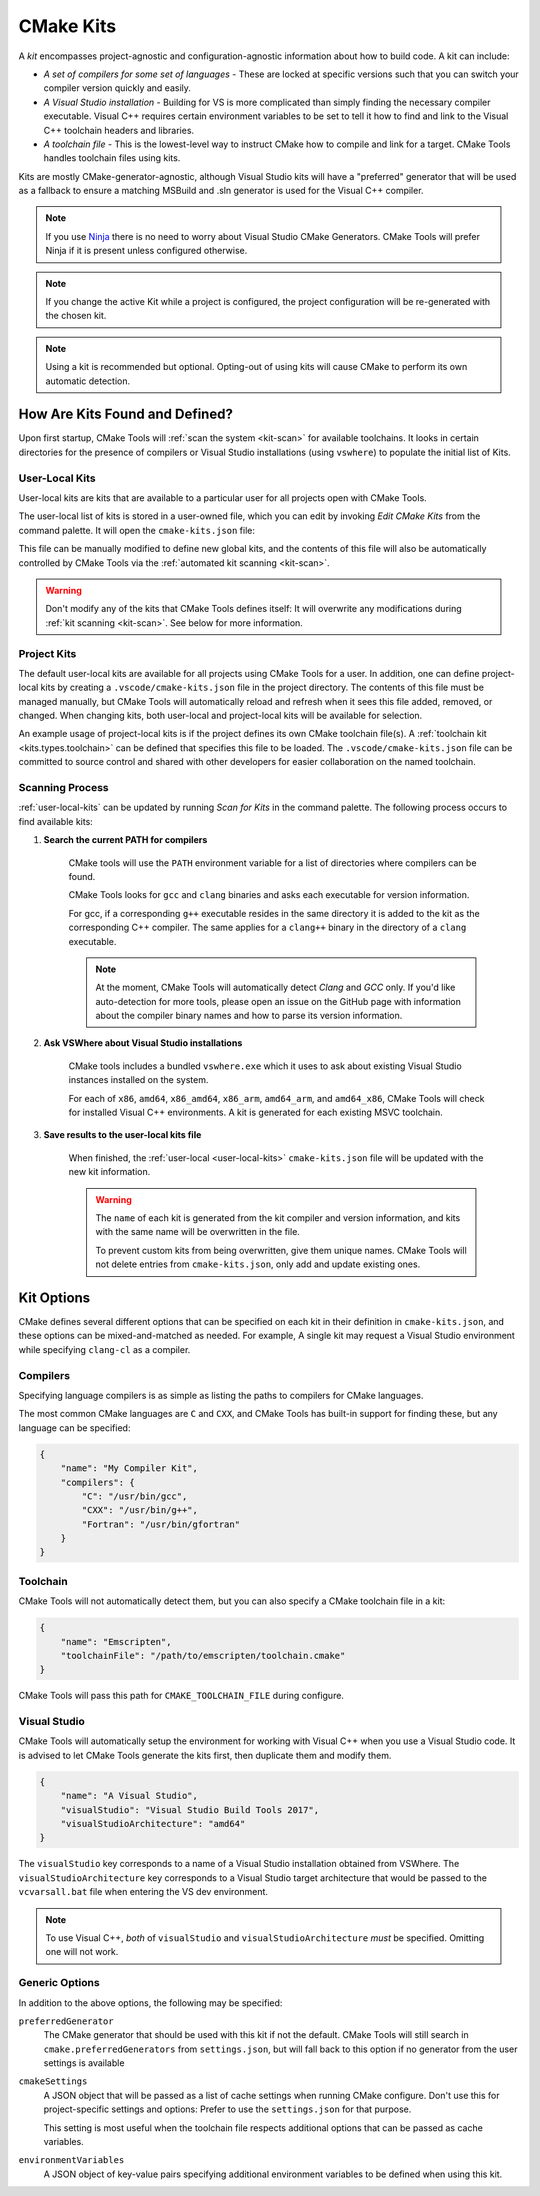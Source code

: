 .. _kits:

CMake Kits
##########

A *kit* encompasses project-agnostic and configuration-agnostic information
about how to build code. A kit can include:

- *A set of compilers for some set of languages* - These are locked at specific
  versions such that you can switch your compiler version quickly and easily.
- *A Visual Studio installation* - Building for VS is more complicated than
  simply finding the necessary compiler executable. Visual C++ requires certain
  environment variables to be set to tell it how to find and link to the
  Visual C++ toolchain headers and libraries.
- *A toolchain file* - This is the lowest-level way to instruct CMake how to
  compile and link for a target. CMake Tools handles toolchain files using
  kits.

Kits are mostly CMake-generator-agnostic, although Visual Studio kits will have
a "preferred" generator that will be used as a fallback to ensure a matching
MSBuild and .sln generator is used for the Visual C++ compiler.

.. note::
    If you use `Ninja <https://ninja-build.org/>`_ there is no need to worry
    about Visual Studio CMake Generators. CMake Tools will prefer Ninja if it is
    present unless configured otherwise.

.. note::
    If you change the active Kit while a project is configured, the project
    configuration will be re-generated with the chosen kit.

.. note::
    Using a kit is recommended but optional. Opting-out of using kits will
    cause CMake to perform its own automatic detection.

How Are Kits Found and Defined?
===============================

Upon first startup, CMake Tools will :ref:`scan the system <kit-scan>` for
available toolchains. It looks in certain directories for the presence of
compilers or Visual Studio installations (using ``vswhere``) to populate the
initial list of Kits.

.. _user-local-kits:

User-Local Kits
***************

User-local kits are kits that are available to a particular user for all
projects open with CMake Tools.

The user-local list of kits is stored in a user-owned file, which you can edit
by invoking *Edit CMake Kits* from the command palette. It will open the
``cmake-kits.json`` file:

.. image:: res/kits_json.png
    :align: center

This file can be manually modified to define new global kits, and the contents
of this file will also be automatically controlled by CMake Tools via the
:ref:`automated kit scanning <kit-scan>`.

.. warning::
    Don't modify any of the kits that CMake Tools defines itself: It will
    overwrite any modifications during :ref:`kit scanning <kit-scan>`. See
    below for more information.

Project Kits
************

The default user-local kits are available for all projects using CMake Tools
for a user. In addition, one can define project-local kits by creating a
``.vscode/cmake-kits.json`` file in the project directory. The contents of this
file must be managed manually, but CMake Tools will automatically reload and
refresh when it sees this file added, removed, or changed. When changing kits,
both user-local and project-local kits will be available for selection.

An example usage of project-local kits is if the project defines its own
CMake toolchain file(s). A :ref:`toolchain kit <kits.types.toolchain>` can be defined
that specifies this file to be loaded. The ``.vscode/cmake-kits.json`` file can
be committed to source control and shared with other developers for easier
collaboration on the named toolchain.

.. _kit-scan:

Scanning Process
****************

:ref:`user-local-kits` can be updated by running *Scan for Kits* in the
command palette. The following process occurs to find available kits:

#. **Search the current PATH for compilers**

    CMake tools will use the ``PATH`` environment variable for a list of
    directories where compilers can be found.

    CMake Tools looks for ``gcc`` and ``clang`` binaries and asks each
    executable for version information.

    For gcc, if a corresponding ``g++`` executable resides in the same
    directory it is added to the kit as the corresponding C++ compiler. The
    same applies for a ``clang++`` binary in the directory of a ``clang``
    executable.

    .. note::
        At the moment, CMake Tools will automatically detect *Clang* and
        *GCC* only. If you'd like auto-detection for more tools,
        please open an issue on the GitHub page with information about the
        compiler binary names and how to parse its version information.

#. **Ask VSWhere about Visual Studio installations**

    CMake tools includes a bundled ``vswhere.exe`` which it uses to ask about
    existing Visual Studio instances installed on the system.

    For each of ``x86``, ``amd64``, ``x86_amd64``, ``x86_arm``, ``amd64_arm``,
    and ``amd64_x86``, CMake Tools will check for installed Visual C++
    environments. A kit is generated for each existing MSVC toolchain.

#. **Save results to the user-local kits file**

    When finished, the :ref:`user-local <user-local-kits>` ``cmake-kits.json``
    file will be updated with the new kit information.

    .. warning::

        The ``name`` of each kit is generated from the kit compiler
        and version information, and kits with the same name will be
        overwritten in the file.

        To prevent custom kits from being overwritten, give them unique names.
        CMake Tools will not delete entries from ``cmake-kits.json``, only add
        and update existing ones.

.. _kits.types:

Kit Options
===========

CMake defines several different options that can be specified on each kit in
their definition in ``cmake-kits.json``, and these options can be
mixed-and-matched as needed. For example, A single kit may request a
Visual Studio environment while specifying ``clang-cl`` as a compiler.

.. seealso::

    - :ref:`configuring.how` - Explains how kits are applied during configuration

.. _kits.types.compiler:

Compilers
*********

Specifying language compilers is as simple as listing the paths to compilers
for CMake languages.

The most common CMake languages are ``C`` and ``CXX``, and CMake Tools has
built-in support for finding these, but any language can be specified:

.. code:: json

    {
        "name": "My Compiler Kit",
        "compilers": {
            "C": "/usr/bin/gcc",
            "CXX": "/usr/bin/g++",
            "Fortran": "/usr/bin/gfortran"
        }
    }

.. _kits.types.toolchain:

Toolchain
*********

CMake Tools will not automatically detect them, but you can also specify a
CMake toolchain file in a kit:

.. code:: json

    {
        "name": "Emscripten",
        "toolchainFile": "/path/to/emscripten/toolchain.cmake"
    }

CMake Tools will pass this path for ``CMAKE_TOOLCHAIN_FILE`` during configure.

.. _kits.types.vs:

Visual Studio
*************

CMake Tools will automatically setup the environment for working with Visual C++
when you use a Visual Studio code. It is advised to let CMake Tools
generate the kits first, then duplicate them and modify them.

.. code:: json

    {
        "name": "A Visual Studio",
        "visualStudio": "Visual Studio Build Tools 2017",
        "visualStudioArchitecture": "amd64"
    }

The ``visualStudio`` key corresponds to a name of a Visual Studio installation
obtained from VSWhere. The ``visualStudioArchitecture`` key corresponds to a
Visual Studio target architecture that would be passed to the ``vcvarsall.bat``
file when entering the VS dev environment.

.. note::
    To use Visual C++, *both* of ``visualStudio`` and
    ``visualStudioArchitecture`` *must* be specified. Omitting one will not
    work.

.. _kits.common:

Generic Options
***************

In addition to the above options, the following may be specified:

.. _kits.common.preferredGenerator:

``preferredGenerator``
    The CMake generator that should be used with this kit if not the default.
    CMake Tools will still search in ``cmake.preferredGenerators`` from
    ``settings.json``, but will fall back to this option if no generator
    from the user settings is available

.. _kits.common.cmakeSettings:

``cmakeSettings``
    A JSON object that will be passed as a list of cache settings when running
    CMake configure. Don't use this for project-specific settings and options:
    Prefer to use the ``settings.json`` for that purpose.

    This setting is most useful when the toolchain file respects additional
    options that can be passed as cache variables.

``environmentVariables``
    A JSON object of key-value pairs specifying additional environment
    variables to be defined when using this kit.
